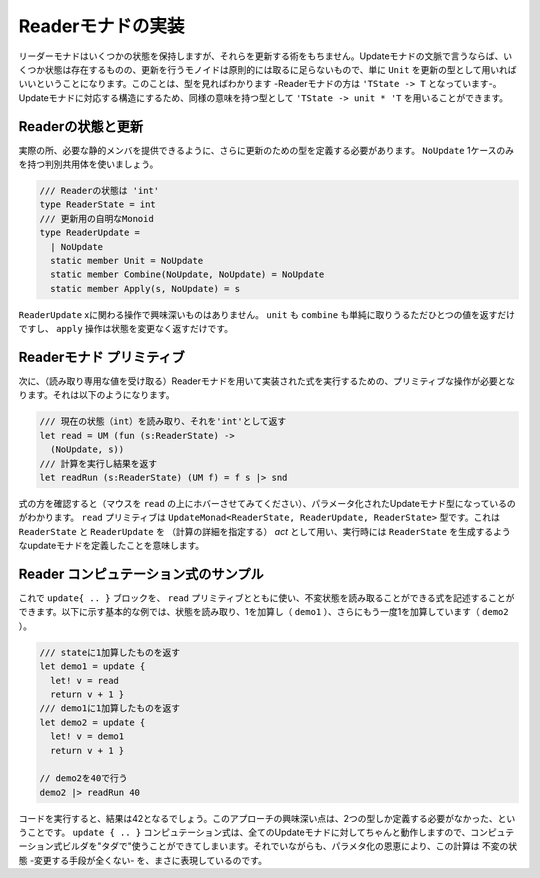 ..
   -----------------------------
   Implementing the reader monad
   -----------------------------

====================
 Readerモナドの実装
====================

.. The reader monad keeps some state, but it does not give us any way of modifying it. In terms of update monads, this means that there is some state, but the monoid of updates is trivial - in principle, we can just use ``unit`` as the type of updates. You can see that when looking at the type too - the type of reader monad is ``'TState -> 'T``. To get a type with a structure matching to update monads, we can use an equivalent type ``'TState -> unit * 'T``.

リーダーモナドはいくつかの状態を保持しますが、それらを更新する術をもちません。Updateモナドの文脈で言うならば、いくつか状態は存在するものの、更新を行うモノイドは原則的には取るに足らないもので、単に ``Unit`` を更新の型として用いればいいということになります。このことは、型を見ればわかります -Readerモナドの方は ``'TState -> T`` となっています-。Updateモナドに対応する構造にするため、同様の意味を持つ型として ``'TState -> unit * 'T`` を用いることができます。


..
   Reader state and update
   -----------------------



Readerの状態と更新
==================

.. In practice, we still need to define a type for updates, so that we can provide the required static members. We use a single-case discriminated union with just one value ``NoUpdate``:

実際の所、必要な静的メンバを提供できるように、さらに更新のための型を定義する必要があります。 ``NoUpdate`` 1ケースのみを持つ判別共用体を使いましょう。

..
   .. code-block:: fsharp

     /// The state of the reader is 'int'
     type ReaderState = int
     /// Trivial monoid of updates
     type ReaderUpdate =
       | NoUpdate
       static member Unit = NoUpdate
       static member Combine(NoUpdate, NoUpdate) = NoUpdate
       static member Apply(s, NoUpdate) = s

.. code-block:: fsharp

  /// Readerの状態は 'int'
  type ReaderState = int
  /// 更新用の自明なMonoid
  type ReaderUpdate =
    | NoUpdate
    static member Unit = NoUpdate
    static member Combine(NoUpdate, NoUpdate) = NoUpdate
    static member Apply(s, NoUpdate) = s

.. None of the operations on the ``ReaderUpdate`` type does anything interesting. Both unit and combine simply returns the only possible value and the apply operation returns the state without a change.

``ReaderUpdate`` xに関わる操作で興味深いものはありません。 ``unit`` も ``combine`` も単純に取りうるただひとつの値を返すだけですし、 ``apply`` 操作は状態を変更なく返すだけです。

..
   Reader monad primitives
   -----------------------

Readerモナド プリミティブ
=========================

.. Next, we need a primitive that allows us to read the state and a run operation that executes a computation implemented using the reader monad (given the value of the read-only state). The operations look as follows:


次に、（読み取り専用な値を受け取る）Readerモナドを用いて実装された式を実行するための、プリミティブな操作が必要となります。それは以下のようになります。

..
   .. code-block:: fsharp

     /// Read the current state (int) and return it as 'int'
     let read = UM (fun (s:ReaderState) ->
       (NoUpdate, s))
     /// Run computation and return the result
     let readRun (s:ReaderState) (UM f) = f s |> snd

.. code-block:: fsharp

  /// 現在の状態（int）を読み取り、それを'int'として返す
  let read = UM (fun (s:ReaderState) ->
    (NoUpdate, s))
  /// 計算を実行し結果を返す
  let readRun (s:ReaderState) (UM f) = f s |> snd


.. When you look at the type of computations (hover the mouse pointer over the ``read`` identifier), you can see a parameterized update monad type. The ``read`` primitive has a type ``UpdateMonad<ReaderState, ReaderUpdate, ReaderState>``. This means that we have an update monad that uses ``ReaderState`` and ``ReaderUpdate`` as the *act* (specifying the computation details) and, when executed, produces a value of ``ReaderState``.

式の方を確認すると（マウスを ``read`` の上にホバーさせてみてください）、パラメータ化されたUpdateモナド型になっているのがわかります。 ``read`` プリミティブは ``UpdateMonad<ReaderState, ReaderUpdate, ReaderState>`` 型です。これは ``ReaderState`` と ``ReaderUpdate`` を （計算の詳細を指定する） *act* として用い、実行時には ``ReaderState`` を生成するようなupdateモナドを定義したことを意味します。

..
   Sample reader computations
   --------------------------

Reader コンピュテーション式のサンプル
=====================================

.. Now we can use the ``update { .. }`` block together with the ``read`` primitive to write computations that can read an immutable state. The following basic example reads the state and adds one (in ``demo1``), and then adds 1 again in ``demo2``:

これで ``update{ .. }`` ブロックを、 ``read`` プリミティブとともに使い、不変状態を読み取ることができる式を記述することができます。以下に示す基本的な例では、状態を読み取り、1を加算し（ ``demo1`` ）、さらにもう一度1を加算しています（ ``demo2`` ）。


..
   .. code-block:: fsharp

     /// Returns state + 1
     let demo1 = update {
       let! v = read
       return v + 1 }
     /// Returns the result of demo1 + 1
     let demo2 = update {
       let! v = demo1
       return v + 1 }

     // Run it with state 40
     demo2 |> readRun 40

.. code-block:: fsharp

  /// stateに1加算したものを返す
  let demo1 = update {
    let! v = read
    return v + 1 }
  /// demo1に1加算したものを返す
  let demo2 = update {
    let! v = demo1
    return v + 1 }

  // demo2を40で行う
  demo2 |> readRun 40


.. If you run the code, you'll see that the result is 42. The interesting thing about this approach is that we only had to define two types. The ``update { .. }`` computation works for all update monads and so we get the computation builder "for free". However, thanks to the parameterization, the computation really represents an immutable state - there is no way to mutate it.

コードを実行すると、結果は42となるでしょう。このアプローチの興味深い点は、2つの型しか定義する必要がなかった、ということです。 ``update { .. }`` コンピュテーション式は、全てのUpdateモナドに対してちゃんと動作しますので、コンピュテーション式ビルダを"タダで"使うことができてしまいます。それでいながらも、パラメタ化の恩恵により、この計算は 不変の状態 -変更する手段が全くない- を、まさに表現しているのです。
